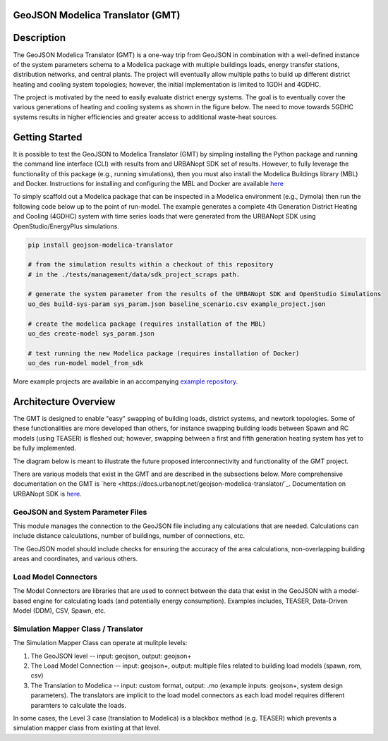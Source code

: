 GeoJSON Modelica Translator (GMT)
---------------------------------

.. image:: https://github.com/urbanopt/geojson-modelica-translator/actions/workflows/ci.yml/badge.svg?branch=develop
    :target: https://github.com/urbanopt/geojson-modelica-translator/actions/workflows/ci.yml

.. image:: https://coveralls.io/repos/github/urbanopt/geojson-modelica-translator/badge.svg?branch=develop
    :target: https://coveralls.io/github/urbanopt/geojson-modelica-translator?branch=develop

.. image:: https://badge.fury.io/py/GeoJSON-Modelica-Translator.svg
    :target: https://pypi.org/project/GeoJSON-Modelica-Translator/

Description
-----------

The GeoJSON Modelica Translator (GMT) is a one-way trip from GeoJSON in combination with a well-defined instance of the system parameters schema to a Modelica package with multiple buildings loads, energy transfer stations, distribution networks, and central plants. The project will eventually allow multiple paths to build up different district heating and cooling system topologies; however, the initial implementation is limited to 1GDH and 4GDHC.

The project is motivated by the need to easily evaluate district energy systems. The goal is to eventually cover the various generations of heating and cooling systems as shown in the figure below. The need to move towards 5GDHC systems results in higher efficiencies and greater access to additional waste-heat sources.

.. image:: https://raw.githubusercontent.com/urbanopt/geojson-modelica-translator/develop/docs/images/des-generations.png

Getting Started
---------------

It is possible to test the GeoJSON to Modelica Translator (GMT) by simpling installing the Python package and running the
command line interface (CLI) with results from and URBANopt SDK set of results. However, to fully leverage the
functionality of this package (e.g., running simulations), then you must also install the Modelica Buildings
library (MBL) and Docker. Instructions for installing and configuring the MBL and Docker are available
`here <docs/getting_started.rst>`_

To simply scaffold out a Modelica package that can be inspected in a Modelica environment (e.g., Dymola) then
run the following code below up to the point of run-model. The example generates a complete 4th Generation District
Heating and Cooling (4GDHC) system with time series loads that were generated from the URBANopt SDK using
OpenStudio/EnergyPlus simulations.

.. code-block:: bash

    pip install geojson-modelica-translator

    # from the simulation results within a checkout of this repository
    # in the ./tests/management/data/sdk_project_scraps path.

    # generate the system parameter from the results of the URBANopt SDK and OpenStudio Simulations
    uo_des build-sys-param sys_param.json baseline_scenario.csv example_project.json

    # create the modelica package (requires installation of the MBL)
    uo_des create-model sys_param.json

    # test running the new Modelica package (requires installation of Docker)
    uo_des run-model model_from_sdk

More example projects are available in an accompanying
`example repository <https://github.com/urbanopt/geojson-modelica-translator-examples>`_.

Architecture Overview
---------------------

The GMT is designed to enable "easy" swapping of building loads, district systems, and newtork topologies. Some
of these functionalities are more developed than others, for instance swapping building loads between Spawn and
RC models (using TEASER) is fleshed out; however, swapping between a first and fifth generation heating system has
yet to be fully implemented.

The diagram below is meant to illustrate the future proposed interconnectivity and functionality of the
GMT project.

.. image:: https://raw.githubusercontent.com/urbanopt/geojson-modelica-translator/develop/docs/images/des-connections.png

There are various models that exist in the GMT and are described in the subsections below. More comprehensive
documentation on the GMT is `here <https://docs.urbanopt.net/geojson-modelica-translator/`_. Documentation on
URBANopt SDK is `here <https://docs.urbanopt.net/>`_.

GeoJSON and System Parameter Files
++++++++++++++++++++++++++++++++++

This module manages the connection to the GeoJSON file including any calculations that are needed. Calculations
can include distance calculations, number of buildings, number of connections, etc.

The GeoJSON model should include checks for ensuring the accuracy of the area calculations, non-overlapping building
areas and coordinates, and various others.

Load Model Connectors
+++++++++++++++++++++

The Model Connectors are libraries that are used to connect between the data that exist in the GeoJSON with a
model-based engine for calculating loads (and potentially energy consumption). Examples includes, TEASER,
Data-Driven Model (DDM), CSV, Spawn, etc.

Simulation Mapper Class / Translator
++++++++++++++++++++++++++++++++++++

The Simulation Mapper Class can operate at mulitple levels:

1. The GeoJSON level -- input: geojson, output: geojson+
2. The Load Model Connection -- input: geojson+, output: multiple files related to building load models (spawn, rom, csv)
3. The Translation to Modelica -- input: custom format, output: .mo (example inputs: geojson+, system design parameters). The translators are implicit to the load model connectors as each load model requires different paramters to calculate the loads.

In some cases, the Level 3 case (translation to Modelica) is a blackbox method (e.g. TEASER) which prevents a
simulation mapper class from existing at that level.
